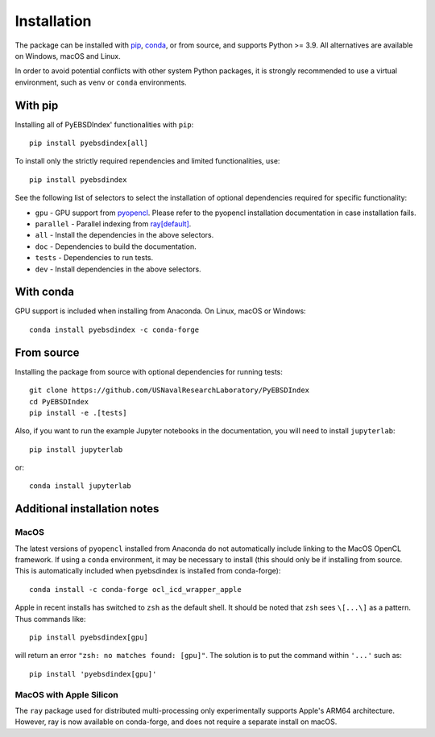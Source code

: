 ============
Installation
============

The package can be installed with `pip <https://pypi.org/project/pyebsdindex>`__,
`conda <https://anaconda.org/conda-forge/pyebsdindex>`__, or from source, and supports
Python >= 3.9. All alternatives are available on Windows, macOS and Linux.

In order to avoid potential conflicts with other system Python packages, it is strongly
recommended to use a virtual environment, such as ``venv`` or ``conda`` environments.

With pip
========

Installing all of PyEBSDIndex' functionalities with ``pip``::

    pip install pyebsdindex[all]

To install only the strictly required rependencies and limited functionalities, use::

    pip install pyebsdindex

See the following list of selectors to select the installation of optional dependencies
required for specific functionality:

- ``gpu`` - GPU support from `pyopencl
  <https://documen.tician.de/pyopencl/misc.html>`__. Please refer to the pyopencl
  installation documentation in case installation fails.
- ``parallel`` - Parallel indexing from `ray[default]
  <https://docs.ray.io/en/latest/>`__.
- ``all`` - Install the dependencies in the above selectors.
- ``doc`` - Dependencies to build the documentation.
- ``tests`` - Dependencies to run tests.
- ``dev`` - Install dependencies in the above selectors.

With conda
==========

GPU support is included when installing from Anaconda. On Linux, macOS or Windows::

    conda install pyebsdindex -c conda-forge


From source
===========

Installing the package from source with optional dependencies for running tests::

    git clone https://github.com/USNavalResearchLaboratory/PyEBSDIndex
    cd PyEBSDIndex
    pip install -e .[tests]

Also, if you want to run the example Jupyter notebooks in the documentation, you will
need to install ``jupyterlab``::

    pip install jupyterlab

or::

    conda install jupyterlab

Additional installation notes
=============================

MacOS
-----

The latest versions of ``pyopencl`` installed from Anaconda do not automatically include
linking to the MacOS OpenCL framework. If using a ``conda`` environment, it may be
necessary to install (this should only be if installing from source. This is automatically
included when pyebsdindex is installed from conda-forge)::

    conda install -c conda-forge ocl_icd_wrapper_apple

Apple in recent installs has switched to ``zsh`` as the default shell. It should be
noted that ``zsh`` sees ``\[...\]`` as a pattern. Thus commands like::

    pip install pyebsdindex[gpu]

will return an error ``"zsh: no matches found: [gpu]"``. The solution is to put the
command within ``'...'`` such as::

    pip install 'pyebsdindex[gpu]'

MacOS with Apple Silicon
------------------------
The ``ray`` package used for distributed multi-processing only experimentally supports
Apple's ARM64 architecture. However, ray is now available on conda-forge, and does not
require a separate install on macOS.

